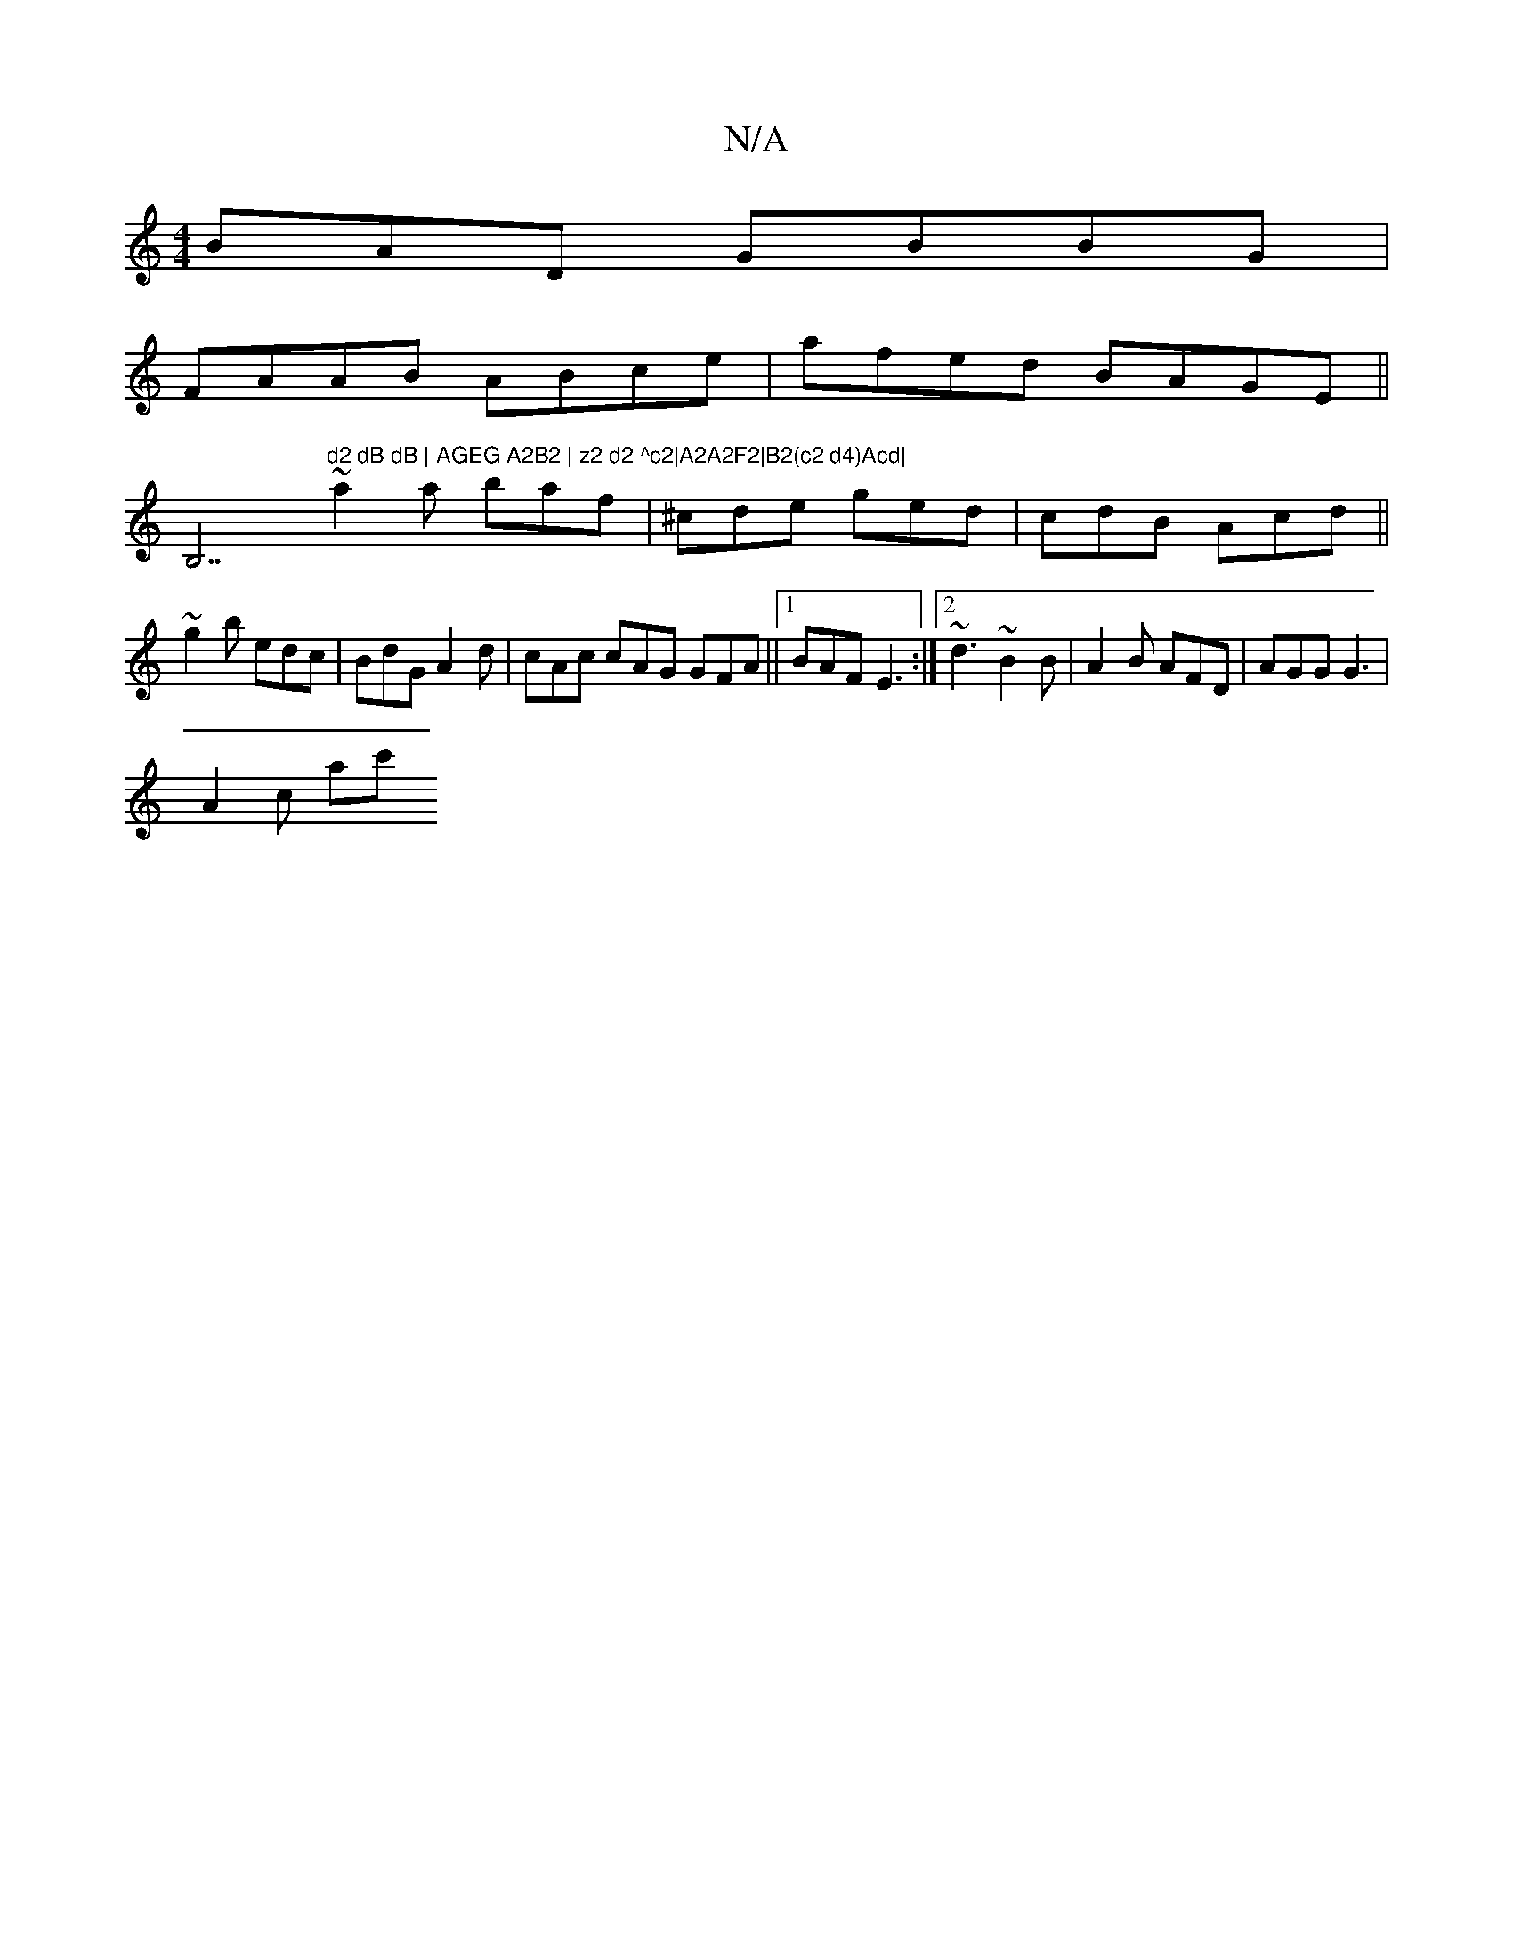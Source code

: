 X:1
T:N/A
M:4/4
R:N/A
K:Cmajor
BAD GBBG|
FAAB ABce| afed BAGE||
B,7"d2 dB dB | AGEG A2B2 | z2 d2 ^c2|A2A2F2|B2(c2 d4)Acd|
~a2a baf|^cde ged|cdB Acd||
~g2b edc | BdG A2d | cAc cAG GFA||1 BAF E3:|2 ~d3 ~B2B|A2B AFD | AGG G3 |
A2c ac'
